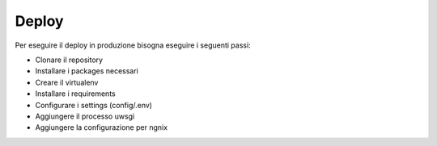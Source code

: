 Deploy
======

Per eseguire il deploy in produzione bisogna eseguire i seguenti passi:

* Clonare il repository
* Installare i packages necessari
* Creare il virtualenv
* Installare i requirements
* Configurare i settings (config/.env)
* Aggiungere il processo uwsgi
* Aggiungere la configurazione per ngnix